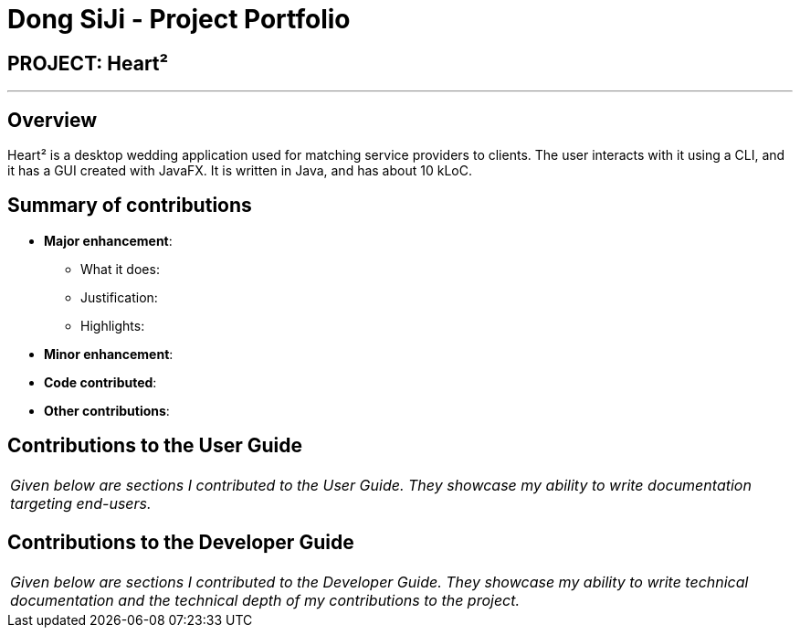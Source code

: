= Dong SiJi - Project Portfolio
:site-section: AboutUs
:imagesDir: ../images
:stylesDir: ../stylesheets

== PROJECT: Heart²

---

== Overview

Heart² is a desktop wedding application used for matching service providers to clients. The user interacts with it using a CLI, and it has a GUI created with JavaFX. It is written in Java, and has about 10 kLoC.

== Summary of contributions

* *Major enhancement*: 
** What it does: 
** Justification: 
** Highlights: 

* *Minor enhancement*: 

* *Code contributed*: 

* *Other contributions*:


== Contributions to the User Guide


|===
|_Given below are sections I contributed to the User Guide. They showcase my ability to write documentation targeting end-users._
|===

== Contributions to the Developer Guide

|===
|_Given below are sections I contributed to the Developer Guide. They showcase my ability to write technical documentation and the technical depth of my contributions to the project._
|===
